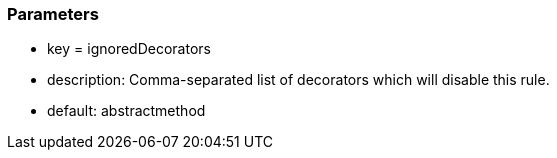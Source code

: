 === Parameters

* key = ignoredDecorators
* description: Comma-separated list of decorators which will disable this rule.
* default: abstractmethod


